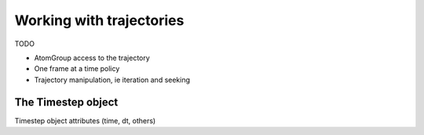 .. -*- coding: utf-8 -*-

.. Working with the Reader object
   There is also an advanced version of this, so anything complicated
   can be deferred to there.

===========================
 Working with trajectories
===========================

TODO

* AtomGroup access to the trajectory
* One frame at a time policy
* Trajectory manipulation, ie iteration and seeking


The Timestep object
===================

Timestep object attributes (time, dt, others)
